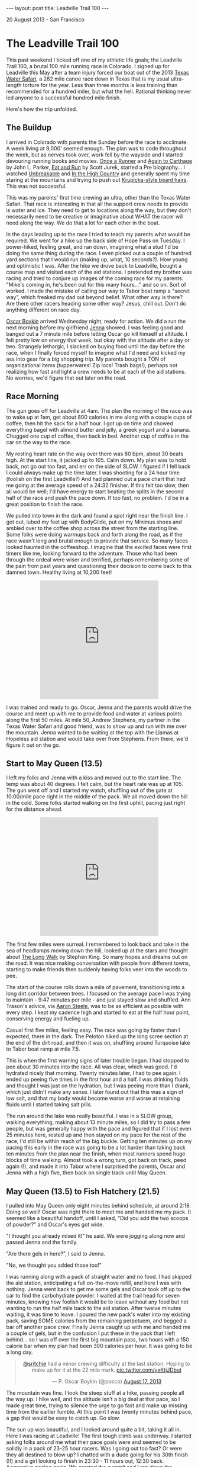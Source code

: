 #+STARTUP: showall indent
#+STARTUP: hidestars
#+BEGIN_HTML
---
layout: post
title: Leadville Trail 100
---

<p class="meta">20 August 2013 - San Francisco</p>
#+END_HTML

* The Leadville Trail 100

This past weekend I ticked off one of my athletic life goals; the Leadville Trail 100, a brutal 100 mile running race in Colorado. I signed up for Leadville this May after a team injury forced our boat out of the 2013 [[http://www.texaswatersafari.org/][Texas Water Safari]], a 262 mile canoe race down in Texas that is my usual ultra-length torture for the year. Less than three months is less training than recommended for a hundred miler, but what the hell. Rational thinking never led anyone to a successful hundred mile finish.

Here's how the trip unfolded.

** The Buildup

I arrived in Colorado with parents the Sunday before the race to acclimate. A week living at 9,000' seemed enough. The plan was to code throughout the week, but as nerves took over, work fell by the wayside and I started devouring running books and movies. [[http://www.amazon.com/Once-Runner-John-Parker-Jr/dp/1416597891][Once a Runner]] and [[http://www.amazon.com/Again-Carthage-Novel-John-Parker/dp/B0052HKN5I][Again to Carthage]] by John L. Parker, [[http://www.amazon.com/Eat-Run-Unlikely-Ultramarathon-Greatness/dp/0544002318][Eat and Run]] by Scott Jurek, started a Pre biography... I watched [[http://www.ws100film.com/][Unbreakable]] and [[http://vimeo.com/ondemand/inthehighcountry/58457574][In the High Country]] and generally spent my time staring at the mountains and trying to push out [[http://www.inclineclub.com/pics/Anton_krupicka.jpg][Krupicka-style beard hairs]]. This was not successful.

This was my parents' first time crewing an ultra, other than the Texas Water Safari. That race is interesting in that all the support crew needs to provide is water and ice. They need to get to locations along the way, but they don't necessarily need to be creative or imaginative about WHAT the racer will need along the way. We do that a lot for each other in the boat.

In the days leading up to the race I tried to teach my parents what would be required. We went for a hike up the back side of Hope Pass on Tuesday. I power-hiked, feeling great, and ran down, imagining what a stud I'd be doing the same thing during the race. I even picked out a couple of hundred yard sections that I would run (making up, what, 10 seconds?). How young and optimistic I was. After the hike we drove back to Leadville, bought a course map and visited each of the aid stations. I pretended my brother was racing and tried to conjure up images of the coming race for my parents. "Mike's coming in, he's been out for this many hours..." and so on. Sort of worked. I made the mistake of calling our way to Tabor boat ramp a "secret way", which freaked my dad out beyond belief. What other way is there? Are there other racers heading some other way? Jesus, chill out. Don't do anything different on race day.

[[https://twitter.com/posco][Oscar Boykin]] arrived Wednesday night, ready for action. We did a run the next morning before my girlfriend [[https://twitter.com/jennadawn][Jenna]] showed. I was feeling good and banged out a 7 minute mile before letting Oscar go kill himself at altitude. I felt pretty low on energy that week, but okay with the altitude after a day or two. Strangely lethargic, I slacked on buying food until the day before the race, when I finally forced myself to imagine what I'd need and kicked my ass into gear for a big shopping trip. My parents bought a TON of organizational items (tupperwares! Zip locs! Trash bags!), perhaps not realizing how fast and light a crew needs to be at each of the aid stations. No worries, we'd figure that out later on the road.

** Race Morning

The gun goes off for Leadville at 4am. The plan the morning of the race was to wake up at 1am, get about 800 calories in me along with a couple cups of coffee, then hit the sack for a half hour. I got up on time and chowed everything bagel with almond butter and jelly, a greek yogurt and a banana. Chugged one cup of coffee, then back in bed. Another cup of coffee in the car on the way to the race.

My resting heart rate on the way over there was 80 bpm, about 30 beats high. At the start line, it jacked up to 105. Calm down. My plan was to hold back, not go out too fast, and err on the side of SLOW. I figured if I fell back I could always make up the time later. I was shooting for a 24 hour time (foolish on the first Leadville?) And had planned out a pace chart that had me going at the average speed of a 24:32 finisher. If this felt too slow, then all would be well; I'd have energy to start beating the splits in the second half of the race and push the pace down. If too fast, no problem. I'd be in a great position to finish the race.

We pulled into town in the dark and found a spot right near the finish line. I got out, lubed my feet up with BodyGlide, put on my Minimus shoes and ambled over to the coffee shop across the street from the starting line. Some folks were doing warmups back and forth along the road, as if the race wasn't long and brutal enough to provide that service. So many faces looked haunted in the coffeeshop. I imagine that the excited faces were first timers like me, looking forward to the adventure. Those who had been through the ordeal were wiser and terrified, perhaps remembering some of the pain from past years and questioning their decision to come back to this damned town. Healthy living at 10,200 feet!

#+BEGIN_HTML
<center>
<iframe class="vine-embed" src="https://vine.co/v/hOW65ZIq70d/embed/simple" width="320" height="320" frameborder="0"></iframe><script async src="//platform.vine.co/static/scripts/embed.js" charset="utf-8"></script>
</center>
#+END_HTML

I was trained and ready to go. Oscar, Jenna and the parents would drive the course and meet up with me to provide food and water at various points along the first 50 miles. At mile 50, Andrew Stephens, my partner in the Texas Water Safari and good friend, was to show up and run with me over the mountain. Jenna wanted to be waiting at the top with the Llamas at Hopeless aid station and would take over from Stephens. From there, we'd figure it out on the go.

** Start to May Queen (13.5)

I left my folks and Jenna with a kiss and moved out to the start line. The temp was about 40 degrees. I felt calm, but the heart rate was up at 105. The gun went off and I started my watch, shuffling out of the gate at 10:00/mile pace right in the middle of the pack. We all moved down the hill in the cold. Some folks started walking on the first uphill, pacing just right for the distance ahead.

#+BEGIN_HTML
<center>
<iframe class="vine-embed" src="https://vine.co/v/hO7h1PvbJlw/embed/simple" width="320" height="320" frameborder="0"></iframe><script async src="//platform.vine.co/static/scripts/embed.js" charset="utf-8"></script>
</center>
#+END_HTML

The first few miles were surreal. I remembered to look back and take in the sea of headlamps moving down the hill, looked up at the stars and thought about [[http://www.amazon.com/The-Long-Walk-Stephen-King/dp/0451196716][The Long Walk]] by Stephen King. So many hopes and dreams out on the road. It was nice making conversation with people from different towns, starting to make friends then suddenly having folks veer into the woods to pee.

The start of the course rolls down a mile of pavement, transitioning into a long dirt corridor between trees. I focused on the average pace I was trying to maintain - 9:47 minutes per mile - and just stayed slow and shuffled. Ann Trason's advice, via [[https://twitter.com/eightysteele][Aaron Steele]], was to be as efficient as possible with every step. I kept my cadence high and started to eat at the half hour point, conserving energy and fueling up.

Casual first five miles, feeling easy. The race was going by faster than I expected, there in the dark. The Peloton hiked up the long scree section at the end of the dirt road, and then it was on, shuffling around Turquoise lake to Tabor boat ramp at mile 7.5.

This is when the first warning signs of later trouble began. I had stopped to pee about 30 minutes into the race. All was clear, which was good. I'd hydrated nicely that morning. Twenty minutes later, I had to pee again. I ended up peeing five times in the first hour and a half. I was drinking fluids and thought I was just on the hydration, but I was peeing more than I drank, which just didn't make any sense. I later found out that this was a sign of low salt, and that my body would become worse and worse at retaining fluids until I started taking salt pills.

The run around the lake was really beautiful. I was in a SLOW group, walking everything, making about 13 minute miles, so I did try to pass a few people, but was generally happy with the pace and figured that if I lost even 25 minutes here, rested up and then stayed on my pace for the rest of the race, I'd still be within reach of the big buckle. Getting ten minutes up on my pacing this early in the race was going to be a lot harder than taking back ten minutes from the plan near the finish, when most runners spend huge blocks of time walking. Almost took a wrong turn, got back on track, peed again (!), and made it into Tabor where I surprised the parents, Oscar and Jenna with a high five, then back on single track until May Queen.

** May Queen (13.5) to Fish Hatchery (21.5)

I pulled into May Queen only eight minutes behind schedule, at around 2:18. Doing so well! Oscar was right there to meet me and handed me my pack. It seemed like a beautiful handoff, until I asked, "Did you add the two scoops of powder?" and Oscar's eyes got wide.

"I thought you already mixed it!" he said. We were jogging along now and passed Jenna and the family.

"Are there gels in here?", I said to Jenna.

"No, we thought you added those too!"

I was running along with a pack of straight water and no food. I had skipped the aid station, anticipating a full on-the-move refill, and here I was with nothing. Jenna went back to get me some gels and Oscar took off up to the car to find the carbohydrate powder. I waited at the trail head for seven minutes, knowing how foolish it would be to leave without any food but not wanting to run the half mile back to the aid station. After twelve minutes waiting, it was time to leave. I poured the new pack's water into my existing pack, saving SOME calories from the remaining perpetuem, and begged a bar off another pace crew. Finally Jenna caught up with me and handed me a couple of gels, but in the confusion I put these in the pack that I left behind... so I was off over the first big mountain pass, two hours with a 150 calorie bar when my plan had been 300 calories per hour. It was going to be a long day.

#+BEGIN_HTML
<center>
<blockquote class="twitter-tweet"><p><a href="https://twitter.com/sritchie">@sritchie</a> had a minor crewing difficulty at the last station. Hoping to make up for it at the 22 mile mark. <a href="http://t.co/yxKtjJDbut">pic.twitter.com/yxKtjJDbut</a></p>&mdash; P. Oscar Boykin (@posco) <a href="https://twitter.com/posco/statuses/368727768181116929">August 17, 2013</a></blockquote>
<script async src="//platform.twitter.com/widgets.js" charset="utf-8"></script>
</center>
#+END_HTML

The mountain was fine. I took the steep stuff at a hike, passing people all the way up. I hike well, and the altitude isn't a big deal at that pace, so I made great time, trying to silence the urge to go fast and make up missing time from the earlier fumble. At this point I was twenty minutes behind pace, a gap that would be easy to catch up. Go slow.

The sun up was beautiful, and I looked around quite a bit, taking it all in. Here I was racing at Leadville! The first tough climb was underway. I started asking folks around me what their pace goals were and seemed to be solidly in a pack of 23-25 hour racers. Was I going out too fast? Or were they all destined to blow up? I chatted with a dude going for his 30th finish (!!) and a girl looking to finish in 23:30 - 11 hours out, 12:30 back. Aggressive pacing goals. We crested the summit and I ran down the powerline, eating up the miles and letting the heart rate drop. The feet and lungs were feeling great. I was hungry, but I was almost to the next aid station, so no problem there.

** Fish Hatchery (21.5) to TreeLine (27.5)

I saw Jenna and Oscar again when I hit the road. Perhaps embarrassed about the last pacing situation, they presented me with a pack that was just CRAMMED with food. I had only two hours until I would see them again, but they'd given me dozens of items, along with fresh drink mix. I applied sunblock, gave a few handfuls of food pouches back, tried to be nice and moved on out. The clouds were out, which gave the racers a break from the heat. I was 21 miles in and feeling really good, like not much time had passed, but just a bit rough and queasy. I walked the uphills, favoring the achilles a bit, but noticing that I hadn't really felt any pain at all for quite some time. Other problems had overtaken my achilles issue.

#+BEGIN_HTML
<center>
<iframe class="vine-embed" src="https://vine.co/v/hOZgFDpJXAx/embed/simple" width="320" height="320" frameborder="0"></iframe><script async src="//platform.vine.co/static/scripts/embed.js" charset="utf-8"></script>
</center>
#+END_HTML

A few miles down the road was the Fish Hatchery aid station. I ate a couple of pretzels and choked down a PB&J half, then back out to the road for a long stretch up to treeline. I was dead on the expected pace for the 24 hour finish, maybe pushing a little fast, keeping things in control. Treeline aid was great; I met up with Oscar and the folks, sat down and shook a rock out of my shoe that had been bothering me. Better to take care of these things now than suffer later. They swapped in another pack and some more food and I moved on out into unknown territory.

** TreeLine (27.5) to Twin Lakes (39.5)

The next section was a long, steady uphill with a big downhill finish into Twin Lakes. I hiked up the initial climb, knowing that I could make up time on the downhill. The goal here was to keep moving and get to Twin Lakes with solid legs in preparation for the grueling trip up Hope Pass.

I started to ask more folks about their time goals. One guy told me that he was going for 25 hours, "like every damned runner within a two mile radius of us". Fair enough. I ran into a jacked crossfittish guy with his shirt off who seemed to be having trouble with his stomach and gave him some advice on how to eat. Shortly after that, I joked about my swollen fingers to a dude running behind me. "You need salt, man," he said, and how right he was. I didn't put this together with my early peeing. Again, an ominous sign of things to come.

The trail was gorgeous, with long uphills and good conversation all the way to the Mt Elbert trailhead. The elevation gain was pretty large here, but the slope was gentle and didn't feel as terrible as I had expected. By the time we hit the downhill I had taken a couple of salt pills and felt on top of my game. I pushed through the Mt Elbert station and down Twin Lakes. One guy noted that I must have huge balls to have worn Minimus shoes in the run. All my Krupicka-watching and running reading have made a convert of me. I'm not ready to run in Huaraches, but those [[http://hokaoneone-na.com/][Hoka One Ones]] look like a serious departure from the One True Way (sorry Aaron). I cruised downhill at the lead of our little group, MAYBE one guy passing me on the way down. We pulled in to Twin Lakes in 7:18, just three minutes behind the expected pace. Oscar was waiting for me at the top of the hill and led me down to the rest of the family.

#+BEGIN_HTML
<center>
<blockquote class="twitter-tweet"><p><a href="https://twitter.com/sritchie">@sritchie</a> is through 40 miles. Heading up Hope Pass. <a href="https://twitter.com/search?q=%23LT100&amp;src=hash">#LT100</a> <a href="http://t.co/1d139eRZae">pic.twitter.com/1d139eRZae</a></p>&mdash; P. Oscar Boykin (@posco) <a href="https://twitter.com/posco/statuses/368792194741575680">August 17, 2013</a></blockquote>
<script async src="//platform.twitter.com/widgets.js" charset="utf-8"></script>
</center>
#+END_HTML

** Twin Lakes (39.5) to Hope Pass (44.5)

My coach and two-time Leadville champion Duncan Callahan was waiting at Twin Lakes. I sat for a couple of minutes, taking in food and going over the items in the pack with my parents. I wanted to leave at 7:30. I applied some sunscreen and took my iPhone and headphones from Jenna for the next stretch; the dreaded Hope Pass. Duncan had me eat a couple of pretzels, and I grabbed a PB&J and some boiled potatoes for the trip out. I took my two Excedrin, a salt pill, ate two pepto pills, and chugged a cup of flatted coke.

Mental check-in: at this point I'm feeling epic. It's mile 40, I'm injury-free and slowly eating away at my already optimistic pace goal. My planned pace up Hope Pass was 22 min/mile; I knew that I could hike the steep at around that pace, and the mile to the base of the climb is perfectly flat. It should be no problem to make up ten more minutes right there.

#+BEGIN_HTML
<center>
<iframe class="vine-embed" src="https://vine.co/v/hOKKa7jrKwr/embed/simple" width="320" height="320" frameborder="0"></iframe><script async src="//platform.vine.co/static/scripts/embed.js" charset="utf-8"></script>
</center>
#+END_HTML

Oscar walked me out of the aid station. Just outside on the trail as I pushed the PB&J down I started feeling queasy. I told Oscar that I might have to puke, matter-of-factly, trying to stay casual. I kept my gut down, but just after he left I went to my knees on the side of the trail and surprised myself with an incredibly forceful vomiting session. I opened my mouth and out poured a stomachful of caffe latte perpetuem, almost no solids in the food, just a liter or so of liquid. Racers along the trail asked me if I was okay. One guy yelled, "Hey, at least you know you'll feel great when it's over!" One more time, emptying out the rest of my stomach, and then I was back up, feeling good. I ate another pepto tablet, put my headphones in and kept going. I wanted to start running hard and thank the racer who made the comment. I knew this wasn't smart and kept the pace back, but knocked out the flat mile to the base of hope in 11 minutes. I thought to myself, "this race isn't so hard," and started walking up the hill.

I became more dejected as we rose. The trail on this side of hope was just so steep. I came upon one strong, young racer sitting by the side of the trail, head in hands, moaning to himself. I asked if he was okay. He replied, "yeah, I'm good," not looking up. Yeah, right. I caught up to a woman who looked really strong and passed her. Ten minutes later I became dizzy and had to sit down. She caught up and offered me a gel, and I decided that passing a bad idea. Time to relax. I was hiking at a 22 min/mile pace, which would land me at the Hopeless aid station exactly on target. My heart rate was up at 168 by now. I had set my heart rate alarm at 165, and after a number of "too high!!" beeps I turned the alarm off. Why was my heart rate so high? Could it be that I was extraordinarily dehydrated and my heart had to work hard to pump my thick blood? Don't think about it, just shut off the alarm and keep hiking. This is a hard climb. You're SUPPOSED to work hard.

Half way up I found that I couldn't quit thinking about water. I knew I had vomited up everything in my stomach and was probably behind on fluid, but I had been very diligent about drinking and didn't imagine that I was dehydrated. I hadn't peed in a long time. I was fascinated with the noise of the stream that we were hiking past. A mile more and I actually saw the stream water and dunked my hat, squeezing the cool water on my neck and feeling the amazing restorative effect of cold. I wasn't out of breath, but I was dizzy from the high heart rate and made myself to stop again. So difficult.

I pushed out of the trees at the 9 hour mark and could see the tents of the aid station up ahead. I knew that I only had a half a mile to go to the top of of Hope Pass; after the summit I could cruise downhill, just as I had on my training run. I'd be at Winfield FAR ahead of schedule. If I stayed smooth I'd get to Winfield at 10:30, leaving me 14:30 to get home. Even feeling diminished, I felt like I had this in the bag. If you ever feel this way on Hope Pass, something is wrong. I had underestimated Leadville.

** Hope Pass (44.5) to Winfield (50.0)

I headed to the aid station tent, chugged a cup of coke and decided that I would sit down for five minutes. I had puked up the Excedrin earlier, so I grabbed two Tylenol out of a sample dispenser. Ten minutes ahead of pace over a five mile stretch in the hardest part of the race seemed like a foolish way to move. A five minute rest would get me back on track and let me CRANK over the top of the pass.

Two minutes into this break, the nausea hit again and I headed off by a tree just in time to puke up all of the water and calories in my guts yet again. Both heaves were incredibly productive and forced liquid out of my mouth and nose. After the second heave, an aid station medic came over to me and asked how I was doing. I told her I'd let her know in a minute and heaved again, this time coming up with nothing. my stomach was empty, and the two tylenols lay half-dissolved in the grass. The medic made me drink a cup of ramen and asked me how often I had been peeing. I told her that I had peed at Twin Lakes, though thinking back I can't remember if that's actually true. Lighting up, I told her that I had puked down there after chugging a cup of coke, just as I had now.

"You don't have enough salt in your system, honey. You're trying to put too much into your stomach, and your stomach is shutting down. You need to take smaller bites." She asked me about my salt intake, then had me lick my wrist and poured a bunch of salt onto it, "just like a tequila shot." I licked it up and finished my ramen. She brought me another cup of ramen and told me to finish it by the summit. Boom, I was released! I was shivering heavily by then and pulled out my shell, silently congratulating myself on some solid thinking. I would hike slowly to the top and get warm.

As I approached the summit, down came the two guys in the lead, hauling ass down the mountain, not more than a couple of minutes apart. It was fantastic to have almost reached the top before seeing the leaders, and I was grateful for the small rest I got as I moved off of the trail to let them pass.

At the top of the pass down the other side, I started to feel better right away, as expected, and started catching up with the runners in front of me. And suddenly in front of me was a familiar face! Scott Jurek, HAMMERING up the back side of Hope on a hunt for the leaders. I recognized his pacer; Hal Koerner, two-time Western States champion, from my recent viewing of [[http://www.ws100film.com/][Unbreakable]]. I whooped and yelled, standing aside as he came past. Jurek had blue pasties over his nipples.

"Nice pace, man! And nice nipples!" I yelled.

"Thanks," breathed Scott as he passed. What a warrior.

Inspired, I cruised downhill for about a mile before I remembered that I was hosed and couldn't keep up that pace. I was starting to sweat and feel terrible inside of my shell. Racers started to pass me for the first time all day. I would step off the trail to let them go, hands on knees, just miserable and thinking about water. The taste of my perpetuem mix was so nauseating. I would take the tiniest sip possible to help me dissolve food, then struggle to keep the mix down. I got down to the treeline without many problems, but just couldn't run at all and resigned myself to walking the trail. So many incredible runners were passing me on the way up by now. Some of these studs were stopped by the side of the trail, trying to puke as their pacers congratulated us runners coming down.

I thought about the woman at the Hopeless aid station and her question about my pee schedule. When was the last time I had really peed? I decided that I needed to make it happen, and stopped at the side of the trail. I forced it and was surprised and scared to see that it was a dark, dark yellow. Oh boy. I knew that I had been vomiting fluids, but I figured that this was excess and SOME had been getting absorbed. Wrong. I was severely dehydrated, about an hour from aid. Time to get moving.

Finally, there it was, the turn onto the Colorado trail to Winfield. I was walking, but still on pace to get into Winfield at 11 hours. I knew that I would need to stop, but in my mind was thinking, "if I can just get to that station and rest for 10 minutes, I'm going to be okay." I still thought that I was on target for the Big Buckle. We crossed a stream and I dunked my hat again. Bad idea with the wind. I started shivering, but the cold quelled the pounding in my head and I felt good enough to keep walking and push onward. The desire to sit down by the side of the trail started to set in, but I knew that it wouldn't help. After a while I could SEE the aid station. My shirtless CrossFit friend caught up. His stomach had started working again, and he was pushing. Many of my old friends from the treeline->twin lakes section passed me, all trying to cheer me up. "It's San Francisco!" yelled one lady as she moved by me. Looking great, everyone. One awful mile to go.

Finally, the road. A quarter mile more on the flats and I was at the aid station, 11:05 into the race, RIGHT on track with Duncan's schedule even with the dehyrdration. Excellent. Just sit down and take ten minutes to get back on pace. Jenna and Oscar found me on the road and led me into Winfield and the checkpoint. I took a moment to smile. I was halfway through the Leadville! Whatever happened from here on out, it was exciting to have gotten through the first 50 miles. I was 17 miles into unknown territory.

** Winfield (50.0)

The medical staff led me to the weigh-in, and there it was on the scale - 154.5 pounds, down from 165.5 at the start. I had lost 11 pounds of fluid. I sat and Jenna brought me some broth and my fantasy, a cup of straight-up WATER with nothing mixed into it. I drank two cups of water and some broth and started to shiver heavily. This young girl, a doctor, came over and asked me what I wanted to eat. I told her water and oranges, and she brought me these and gave me a sleeping bag to wrap around my legs. My lips were very blue. I thought that my parents might ask me if I wanted to quit, but I knew that I wouldn't. I also knew that in my current state I wouldn't be able to continue. How to resolve the paradox?

This is where the race really surprised me. I had done everything right, I thought. I was eating and drinking, pacing myself really well, shielding my eyes and skin from the sun... but here this doctor was, telling me that my stomach had shut down and that my kidneys might be failing. I was extremely low on salt and wasn't retaining water, and they wouldn't let me go until I could pee again. What the hell? Renal failure? How are you supposed to tough out a race when the machine, your body, betrays you? Was my body just not build to run ultras? After three Texas Water Safari wins, this was hard to believe. Still, I didn't know how to recover.

At this point, I must have looked seriously fucked up because Oscar wouldn't even take a video of me. Here's a Vine he took after forty minutes:

#+BEGIN_HTML
<center>
<iframe class="vine-embed" src="https://vine.co/v/hObBXHgQXAQ/embed/simple" width="320" height="320" frameborder="0"></iframe><script async src="//platform.vine.co/static/scripts/embed.js" charset="utf-8"></script>
</center>
#+END_HTML

As I was suffering, like a dream, Andrew Stephens showed up, ready to RACE. He had his pack on and immediately took command of the situation. He made me change into a warm, dry shirt, put a hat on me and gave me two salt pills. He looked mildly annoyed when I jumped out my chair, ran behind the tent and puked up everything in my stomach. I sat back down inside and he started feeding me water and more salt pills, then asked the doctor if they had any Zofran. They did, and I took one. Zofran is an anti-nausea medication for chemo patients. I knew that if this didn't settle my stomach, I was hosed.

But it worked! I was able to hold down two liters of water and four more salt pills. I warmed up and began to feel better. I was swaddled in blankets at this point, an hour and ten minutes into my rest at Winfield. I couldn't pee yet, but I was drinking water with an electrolyte supplement. M&Ms tasted good, as did broth and small sips of coke. I started sipping on an Ensure as well, keeping it all down.

And then, an hour and a half into the rest, I had to pee! I went out to the porta-potty and forced out a sample. It was dark, but not AS dark. I had gained back three pounds now. I showed another doctor and he smiled. "Your kidneys aren't failing, you're just severely dehydrated. Start running!" My pulse ox was back up to 97% (from 86%). Once Stephens heard that, it was go time. I felt like Jurek now, MUCH better, and wanted to hammer. My motivation was back. I had lost sight of the 25 hour belt buckle, but I thought now that we'd be able to finish this race in a respectable time.

** Winfield (50.0) to Twin Lakes (59.5)

So there it was, out of the aid station 12:45 into the race, 1:15 ahead of the cut-off time. I wanted to run, but Stephens warned me that this was a bad idea. We were already passing dozens of runners on the trail. His new rule was that every time I wanted to start running, I needed to drink. He started feeding me pieces of bagel and cream cheese, which I washed down with the water. "If you go slow, you're going to finish this thing. If you start puking, it's all over." I knew he was right and made me choice. We went slow.

#+BEGIN_HTML
<center>
<iframe class="vine-embed" src="https://vine.co/v/hObB12Hv72n/embed/simple" width="320" height="320" frameborder="0"></iframe><script async src="//platform.vine.co/static/scripts/embed.js" charset="utf-8"></script>
</center>
#+END_HTML

At the turn to the Hope Pass climb Andrew said, "this is the most badass race of all TIME. I'm definitely coming back to do this next year." He was obsessed already, like me during my first Texas Water Safari. I was mildly pleased to hear him gasping as we pushed it up toward 11,000 feet. I tried to keep my breathing under control to seem like a badass, then gave in and huffed and puffed.

Once we hit the switchbacks, Andrew said, "Just two more to go and then we're at the summit."

"Dude," I said, "we have 1.2 miles to go. I just ran the course."

"I know that. I was just trying to trick you and make you feel better," he said. Nice. Runners around us started pitching in with stories of their pacers trying to trick them too. We all death marched up to the summit at 12,400, taking the time to look at the gorgeous scenery and enjoy the day.

I had come back from the dead, and I KNEW that I was going to be able to finish the race. Now that I was hydrated my heart rate had dropped to 140, down from 168 of the first trip over Hope. At the summit we started running downhill to the aid station. The station had run out of cups, but Andrew figured out some system and got me another cup of broth. We took five minutes, I cleaned out my shoes and made Andrew take a picture of me by the llamas so we could show Jenna what she was missing. Seven minutes later, now 1:45 ahead of the cutoff, we took off down the hill, passing people and comparing Leadville to the Texas Water Safari. I kept eating and drinking, feeling better and better with every mile.

** Twin Lakes (59.5) to TreeLine (71.5)

We pulled in to Twin Lakes far enough ahead of the cutoff that I stopped thinking about it, and Oscar switched in on the pacing duties for Andrew. After the morning pacing situation, I was overly worried about having a pacer other than Andrew, and was a little mean and intense toward Oscar. I tore into him right away at the Twin Lakes aid station with rapid fire questioning. "What do you have in your pack? Where's your headlamp? Where are the extra batteries?" Just chewing him out like he was a kid. I'm sure he wanted to punch me, and would have if he didn't have his own killer background in long-distance running and an understanding of the strange mental states that one can experience during these races. My big concern was that I would hit the wall and need my pacer to take complete control. Only later did I realize the incongruity of yelling, "Are you going to tell me what to do!!?".

It was just getting dark. I changed my shoes, hit the bathroom (thank god, organs functioning again!) and Oscar and I took off up the hill. It was time to hike again using the Stephens method, keeping the heart rate under control and eating as much as I could without getting sick.

At this point I was feeling great again. I though I understood what had gone wrong, and knew that if I could keep eating and drinking and stay ahead on fluids and salt that I would be able to finish this race. I hadn't known how important salt was, but I damned well understood it now, and felt that the potential problems of the race were all under my control. I wasn't affected by the altitude, and had excellent supplies and aid stations the whole way home. I was going to finish this race.

Excellent pacing by Oscar through the whole section. We came to the Mt Elbert aid station, fluids only. I rolled through while Oscar filled up a bottle then caught up to me, cruising along in his Merrell trail gloves. We were hiking the uphills and running every flat and downhill, passing people like crazy and feeling great about the beautiful, warm night.

In no time, we were through the long stretch and walking the last mile or two into the Half Pipe aid station. I drank a delicious cup of hot chocolate and some broth, and we carried potato chips and other items out along the road. As before, we spent very little time in the aid station. A couple of miles later we hit the TreeLine, mile 71.5. The parents, Jenna and Stephens were waiting for me with an Andrew Stephens special: the Leadville pizza. Salami and cheddar cheese on top of a bagel. (Where had the cheddar come from?)

** TreeLine (71.5) to PowerLine (79.5)

As happens in the Safari, at this point I had the feeling that the race was almost finished. This was ridiculous, as the farthest I had run before the day in question was around 33 miles, only a short 5k farther than the distance we had yet to go. Oscar and I started talking about code, running for a while, walking for a while and the miles melted away. A woman along the road heard us talking about Scala and Hadoop and called us a "couple of trail philosophers!" I was surprised that we were so upbeat, given the day's events. The night was incredible, stars just blanketing the sky above. So beautiful. In a few miles, we'd reach the base of powerline and Jenna would pick up crewing duties. Another cup of hot chocolate in the Fish Hatchery aid station, a water top-off and we were off.

Just as I was pouring my unwanted hot chocolate out on the road, I heard Oscar say, "Can I get a sip of that?" But it was too late. Only a drop remained, but it seemed enough to cheer him up and power him through the remaining mile. We cruised the final downhill to Jenna, all decked out in pacing attire and a fresh headlamp. My spirits were getting higher and higher.

** PowerLine (79.5) to May Queen (86.5)

Not much to report for this section, other than fantastic pacing from Jenna. I was sticking to the Stephens formula now, drinking, looking at my watch and eating every twenty minutes, trying for 250 calories per hour and keeping my heart rate under 145. I was happy to be out and healthy around Jenna, but I took time to prepare her for the monster that would reveal itself if I did crash, and how she'd have to force me to eat and drink as I was crying and puking at her feet. Luckily the nightmare didn't come to pass. We passed a bunch of people and ran the entire downhill, all the way through the two miles of single track, over the bridges and out to the road. An older couple was waiting at the exit of the single track.

"Go runners, you look great!" they yelled. Then, "Hey, is that Sam?" It was my parents, huddled in the cold with a table and a little tray of various treats. Jenna and I ran up, grabbed a few items of food and a packet of Chamois Butter out of the box and kept on cruising. We were both feeling great and Jenna decided to crew me for five more miles. 15 miles of pacing is no joke, but she maintained her stoke the entire time, hauling water and food for me, fetching and mixing up various treats and medicinal concoctions as I requested them.

The May Queen aid station was just intense. The runners looked like ravaged mine workers, slumped, dejected, sipping away at cold broth and lukewarm cups of coffee. I sat down to relube my feet while Jenna ran to grab extra food. We greeted the runners who were present (including the old Italian man we'd met in town before the race, the one running the Spartathlon in a couple of weeks!) then got up and hauled ass out of the gate. We weren't going to break any records, but I still wanted to come into the finish solidly under 27 hours. I had rested at the 50 mile point for 1:40. My goal was to finish 1:40 slower than my intended target time of 24:35. We left MayQueen with this in mind, solidly on track, sipping Ensure and pushing for the boat ramp.

** May Queen (86.5) to Leadville (100.0)

I started to feel quite tired along this stretch and lost my discipline, running the uphills on the single track around the lake. I wanted to reach town before sunrise. Jenna saw what was happening and forced me to slow down and eat. I knew that Stephens would have been proud. We still had 11 miles to go, probably 2.5 hours on fatigued legs. We were passing racers and pacers, and there was no need to do anything special. Now that it was night, just as it had been on the way out, I remembered the course well and applied myself to the task at hand. Eat, drink, and shuffle along the miles.

At 7.8 miles to go we hit Tabor boat ramp and there was Oscar, packed up and right on schedule. He switched in for Jenna and we kept on at the same pace, passing runners, talking less than before as I dealt with the exhaustion. My ankles were hurting quite a bit. Get to the downhill scree, then it's smooth sailing to the finish, I thought.

Finally, we were away from the lake. We crossed a road, following a line of glow sticks over to a steep, sandy, rock-covered slope, about a quarter mile long. At the bottom, finally, blessedly... flat road, and the five mile mark.

Now, at this point the distance to go became comprehensible. I knew that five miles back home was about the distance from the golden gate bridge to my apartment. I'd run this route often in training, no problem. I knew what pace I could hold. We could see the barest glow of sunlight over the town, dimming the stars out above the mountains. I forced the pace down to an 11 minute mile, fast enough that Oscar could stop pretending to jog and actually move his feet a little. Gotta give the old man a workout. The last five miles wasn't marked and no one was out to cheer for us, so it was a quiet push. I ate a peanut butter cracker every ten minutes and tried to keep the pace.

Right turn at the rail road tracks. Down the road, by the trailers, left turn up the rocky slope, passing runners... and there it was, 3 miles to go, the long dirt road lined with trees where a long day earlier I'd had conversations with new friends, all happy, all full of hope. The road sloped gently uphill and we started to push faster and faster, only 2.5 miles to go now, 1.5 miles to the road. A while later we could see it, and we started to run faster and faster. All of the pain was gone from my legs. I couldn't feel my ankles, I couldn't feel my lungs, and my heart rate stayed low, unaffected by the altitude. I clicked the pace higher as we hit the final incline to the pavement, checking my watch. We'd dropped our average from 11:00 to 9:30 per mile.

"How fast are we going?" asked Oscar, pushing uphill next to me.

"Must be eight minutes," I said. I ran harder and joked, "What's wrong, too fast for you?" Oscar was running a marathon in two weeks, and had already jammed 26 miles. He said, "It is, man. Go for it, I'll watch you run," and slowed down, letting me pull ahead.

This was it. The final mile. I was feeling fantastic and pushed faster and faster, past racers, up over the hill by the middle school to the final stretch... and there it was, the finish line, with 26:12 on the watch and just a short distance to go. I was going to make it! I was down at a 6:30 now and hit the downhill flying, feeling a little ridiculous moving past limping runners trying to drag themselves in. Who would race for such an arbitrary time goal? 26:15?

Up the hill with Jenna, arms pumping, down the red carpet and across the line, finally, finally finished in 26:15:12. I hugged the race director, who hung my finisher's medal around my neck and sent me over to to medical. I stepped on the scale and weighed in at 163.5, 9 pounds up from my diminished state at mile 50.

I walked over to my parents, Jenna and Oscar, feeling fantastic and joking about taking another lap around the building. I felt so good! It was eerie, walking around not even tired. I sat down for a minute to take my shoes off, and when I tried to get up.... boom, it hit me. I suddenly could barely stand. My body locked up and I started shivering again. But it was all over. We'd done it, and I was happy.

#+BEGIN_HTML
<center>
<iframe class="vine-embed" src="https://vine.co/v/hOVPKmE7rV7/embed/simple" width="320" height="320" frameborder="0"></iframe><script async src="//platform.vine.co/static/scripts/embed.js" charset="utf-8"></script>
</center>
#+END_HTML

